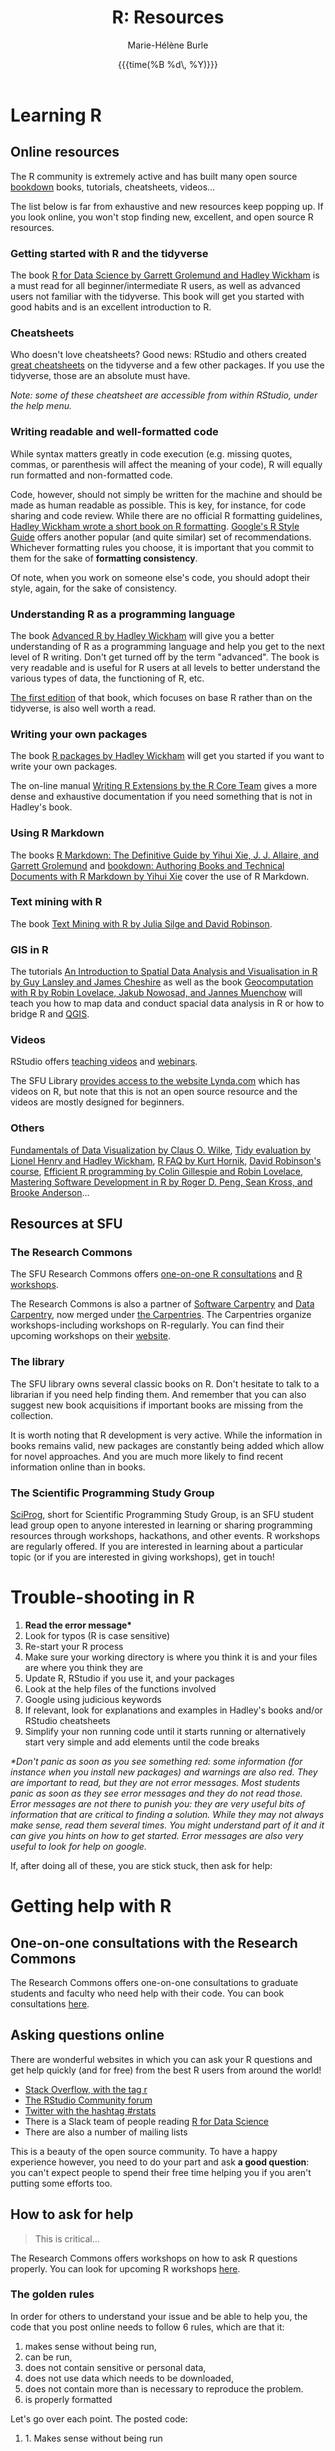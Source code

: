 #+OPTIONS: title:t date:t author:t email:t
#+OPTIONS: toc:1 h:6 num:nil |:t todo:nil
#+OPTIONS: *:t -:t ::t <:t \n:t e:t creator:nil
#+OPTIONS: f:t inline:t tasks:t tex:t timestamp:t
#+OPTIONS: html-preamble:t html-postamble:t

#+TITLE:   R: Resources
#+DATE:	  {{{time(%B %d\, %Y)}}}
#+AUTHOR:  Marie-Hélène Burle
#+EMAIL:   msb2@sfu.ca

* Learning R

** Online resources

The R community is extremely active and has built many open source [[https://bookdown.org/][bookdown]] books, tutorials, cheatsheets, videos...

The list below is far from exhaustive and new resources keep popping up. If you look online, you won't stop finding new, excellent, and open source R resources.

*** Getting started with R and the tidyverse

The book [[http://r4ds.had.co.nz/index.html][R for Data Science by Garrett Grolemund and Hadley Wickham]] is a must read for all beginner/intermediate R users, as well as advanced users not familiar with the tidyverse. This book will get you started with good habits and is an excellent introduction to R.

*** Cheatsheets

Who doesn't love cheatsheets? Good news: RStudio and others created [[https://www.rstudio.com/resources/cheatsheets/][great cheatsheets]] on the tidyverse and a few other packages. If you use the tidyverse, those are an absolute must have.

/Note: some of these cheatsheet are accessible from within RStudio, under the help menu./

*** Writing readable and well-formatted code

While syntax matters greatly in code execution (e.g. missing quotes, commas, or parenthesis will affect the meaning of your code), R will equally run formatted and non-formatted code.

Code, however, should not simply be written for the machine and should be made as human readable as possible. This is key, for instance, for code sharing and code review. While there are no official R formatting guidelines, [[http://style.tidyverse.org/][Hadley Wickham wrote a short book on R formatting]]. [[https://google.github.io/styleguide/Rguide.xml][Google's R Style Guide]] offers another popular (and quite similar) set of recommendations. Whichever formatting rules you choose, it is important that you commit to them for the sake of *formatting consistency*.

Of note, when you work on someone else's code, you should adopt their style, again, for the sake of consistency.

*** Understanding R as a programming language

The book [[https://adv-r.hadley.nz/][Advanced R by Hadley Wickham]] will give you a better understanding of R as a programming language and help you get to the next level of R writing. Don't get turned off by the term "advanced". The book is very readable and is useful for R users at all levels to better understand the various types of data, the functioning of R, etc.

[[http://adv-r.had.co.nz/][The first edition]] of that book, which focuses on base R rather than on the tidyverse, is also well worth a read.

*** Writing your own packages

The book [[http://r-pkgs.had.co.nz/][R packages by Hadley Wickham]] will get you started if you want to write your own packages.

The on-line manual [[https://cran.r-project.org/doc/manuals/R-exts.html][Writing R Extensions by the R Core Team]] gives a more dense and exhaustive documentation if you need something that is not in Hadley's book.

*** Using R Markdown

The books [[https://bookdown.org/yihui/rmarkdown/][R Markdown: The Definitive Guide by Yihui Xie, J. J. Allaire, and Garrett Grolemund]] and [[https://bookdown.org/yihui/bookdown/][bookdown: Authoring Books and Technical Documents with R Markdown by Yihui Xie]] cover the use of R Markdown.

*** Text mining with R

The book [[https://www.tidytextmining.com/][Text Mining with R by Julia Silge and David Robinson]].

*** GIS in R

The tutorials [[https://data.cdrc.ac.uk/tutorial/an-introduction-to-spatial-data-analysis-and-visualisation-in-r][An Introduction to Spatial Data Analysis and Visualisation in R by Guy Lansley and James Cheshire]] as well as the book [[https://geocompr.robinlovelace.net/][Geocomputation with R by Robin Lovelace, Jakub Nowosad, and Jannes Muenchow]] will teach you how to map data and conduct spacial data analysis in R or how to bridge R and [[https://www.qgis.org/en/site/][QGIS]].

*** Videos

RStudio offers [[https://resources.rstudio.com/][teaching videos]] and [[https://resources.rstudio.com/webinars][webinars]].

The SFU Library [[https://www.lib.sfu.ca/find/other-materials/lynda][provides access to the website Lynda.com]] which has videos on R, but note that this is not an open source resource and the videos are mostly designed for beginners.

*** Others

[[https://serialmentor.com/dataviz/][Fundamentals of Data Visualization by Claus O. Wilke]], [[https://tidyeval.tidyverse.org/][Tidy evaluation by Lionel Henry and Hadley Wickham]], [[https://cran.r-project.org/doc/FAQ/R-FAQ.html#Why-are-powers-of-negative-numbers-wrong_003f][R FAQ by Kurt Hornik]], [[http://varianceexplained.org/RData/][David Robinson's course]], [[https://csgillespie.github.io/efficientR/][Efficient R programming by Colin Gillespie and Robin Lovelace]], [[http://rdpeng.github.io/RProgDA/][Mastering Software Development in R by Roger D. Peng, Sean Kross, and Brooke Anderson]]...

** Resources at SFU

*** The Research Commons

The SFU Research Commons offers [[https://www.lib.sfu.ca/about/branches-depts/rc/services/consultations#r-help-and-consultations][one-on-one R consultations]] and [[https://www.lib.sfu.ca/about/branches-depts/rc/services/workshops#r-software][R workshops]].

The Research Commons is also a partner of [[https://software-carpentry.org/][Software Carpentry]] and [[http://www.datacarpentry.org/][Data Carpentry]], now merged under [[http://carpentries.org/][the Carpentries]]. The Carpentries organize workshops-including workshops on R-regularly. You can find their upcoming workshops on their [[https://carpentries.org/][website]].

*** The library

The SFU library owns several classic books on R. Don't hesitate to talk to a librarian if you need help finding them. And remember that you can also suggest new book acquisitions if important books are missing from the collection.

It is worth noting that R development is very active. While the information in books remains valid, new packages are constantly being added which allow for novel approaches. And you are much more likely to find recent information online than in books.

*** The Scientific Programming Study Group

[[http://sciprog.ca/][SciProg]], short for Scientific Programming Study Group, is an SFU student lead group open to anyone interested in learning or sharing programming resources through workshops, hackathons, and other events. R workshops are regularly offered. If you are interested in learning about a particular topic (or if you are interested in giving workshops), get in touch!

* Trouble-shooting in R

#+BEGIN_red
1. *Read the error message**
2. Look for typos (R is case sensitive)
3. Re-start your R process
4. Make sure your working directory is where you think it is and your files are where you think they are
5. Update R, RStudio if you use it, and your packages
6. Look at the help files of the functions involved
7. Google using judicious keywords
8. If relevant, look for explanations and examples in Hadley's books and/or RStudio cheatsheets
9. Simplify your non running code until it starts running or alternatively start very simple and add elements until the code breaks
#+END_red

/*Don't panic as soon as you see something red: some information (for instance when you install new packages) and warnings are also red. They are important to read, but they are not error messages. Most students panic as soon as they see error messages and they do not read those. Error messages are not there to punish you: they are very useful bits of information that are critical to finding a solution. While they may not always make sense, read them several times. You might understand part of it and it can give you hints on how to get started. Error messages are also very useful to look for help on google./

If, after doing all of these, you are stick stuck, then ask for help:

* Getting help with R

** One-on-one consultations with the Research Commons

The Research Commons offers one-on-one consultations to graduate students and faculty who need help with their code. You can book consultations [[https://www.lib.sfu.ca/about/branches-depts/rc/services/consultations#r-help-and-consultations][here]].

** Asking questions online

There are wonderful websites in which you can ask your R questions and get help quickly (and for free) from the best R users from around the world!

- [[https://stackoverflow.com/questions/tagged/r][Stack Overflow, with the tag r]]
- [[https://community.rstudio.com/][The RStudio Community forum]]
- [[https://twitter.com/search?q=%23rstats&src=savs][Twitter with the hashtag #rstats]]
- There is a Slack team of people reading [[http://r4ds.had.co.nz/index.html][R for Data Science]]
- There are also a number of mailing lists

This is a beauty of the open source community. To have a happy experience however, you need to do your part and ask *a good question*: you can't expect people to spend their free time helping you if you aren't putting some efforts too.

** How to ask for help

#+BEGIN_quote
This is critical...
#+END_quote

The Research Commons offers workshops on how to ask R questions properly. You can look for upcoming R workshops [[https://www.lib.sfu.ca/about/branches-depts/rc/services/workshops#r-software][here]].

*** The golden rules

In order for others to understand your issue and be able to help you, the code that you post online needs to follow 6 rules, which are that it:

#+BEGIN_red
1. makes sense without being run,
2. can be run,
3. does not contain sensitive or personal data,
4. does not use data which needs to be downloaded,
5. does not contain more than is necessary to reproduce the problem.
6. is properly formatted
#+END_red

Let's go over each point. The posted code:

**** 1. Makes sense without being run

This means that it includes the code and its output: not everybody wants to run your code and they may be able to see what is going on just by looking at this.

**** 2. Can be run

Anyone copying your code and running it on their machine should get the output you got. This is necessary for others to test potential solutions without having to do the work of first making up data that looks like yours.

**** 3. Does not contain sensitive or personal data

If your data is sensitive, it needs to be anonymised or you need to make a toy example which mimics the structure of your data.

**** 4. Does not use data which needs to be downloaded

If your code uses, for instance, data from a src_R[:eval no]{.csv} file, the code alone will not run. Uploading your src_R[:eval no]{.csv} file or a src_R[:eval no]{.rds} file for others to download is tedious and many people will not be keen to do so. At best, your question will be ignored, at worse, you will get negative feed-back. You either need to make a toy example which has all the characteristics necessary to replicate your problem or you need to provide a sample of your data using src_R[:eval no]{dput()}. Hadley Wickham explains [[http://adv-r.had.co.nz/Reproducibility.html][how to use dput() to create a reproducible example]] in [[http://adv-r.had.co.nz/][his first version of Advanced R]].

**** 5. Does not contain more than is necessary to reproduce the problem

While not absolutely necessary, reducing your code to the simplest and smallest sample necessary to reproduce your problem will make it easier for others to pinpoint what is going on. Additionally, it is likely that you will find the problem yourself in the process of producing this "minimal reproducible example". The accepted answer to the very popular question [[https://stackoverflow.com/questions/5963269/how-to-make-a-great-r-reproducible-example][how to make a great R reproducible example?]] on the site [[https://stackoverflow.com][Stack Overflow]] gives all the characteristics of a minimal reproducible example.

**** 6. Is properly formatted

The [[https://community.rstudio.com/][RStudio Community forum]] website uses R Markdown formatting with R code blocks between src_R[:eval no]{```r} and src_R[:eval no]{```}. To format code blocks on the [[https://stackoverflow.com/][Stack Overflow]] website, you need to add 4 species at the start of each line. Inline code on both websites can be formatted with backticks.

The tidyverse package [[https://reprex.tidyverse.org/][reprex]] can do the formatting for you.

*** How do I follow the golden rules?

Here are some extremely useful links:

https://support.rstudio.com/hc/en-us/articles/200552336
https://www.dummies.com/programming/r/r-for-dummies-cheat-sheet/
https://www.r-bloggers.com/three-tips-for-posting-good-questions-to-r-help-and-stack-overflow/
https://resources.rstudio.com/webinars/help-me-help-you-creating-reproducible-examples-jenny-bryan
https://swcarpentry.github.io/r-novice-gapminder/03-seeking-help/
https://masalmon.eu/2018/07/22/wheretogethelp/
http://www.cookbook-r.com/

*** Data anonymisation
:PROPERTIES:
:ID:       h:5fa991db-3c7d-4e83-a5bc-de6ac1000ee7
:END:

You can anonymise sensitive information yourself, or you can use the package [[https://cran.r-project.org/web/packages/anonymizer/index.html][anonymizer]].

* Getting involved in the R community

[[https://ropensci.org/blog/][rOpenSci]]

[[https://rladies.org/][R Ladies]], an organization promoting gender diversity in the R community, recently opened [[https://www.meetup.com/R-Ladies-Vancouver/][a new chapter in Vancouver]].

*** Answering questions

xxxxlink to asking question link on other page

*** Contributing code

**** Filling issues and submitting pull requests

[[https://github.com/][GitHub]] 

**** Submitting packages


* Keeping up with R development and finding information on advanced techniques

R has a very healthy and active community of developers creating packages and techniques at a fast pace.

To remain informed of new developments, an efficient strategy is to follow the hashtag [[https://twitter.com/search?q=%23rstats&src=typd][#rstats on twitter]] and keep an eye on blogs such as the [[https://www.r-bloggers.com/][R-bloggers]], the [[https://ropensci.org/blog/][rOpenSci blog]], the [[https://blog.rstudio.com/][RStudio blog]]...

[[https://journal.r-project.org/][The R Journal]] and many articles in statistical journals describe novel techniques in R and provide examples of applications.

Many modern statistical books provide R code allowing a direct implementation in R of the methodology covered.
